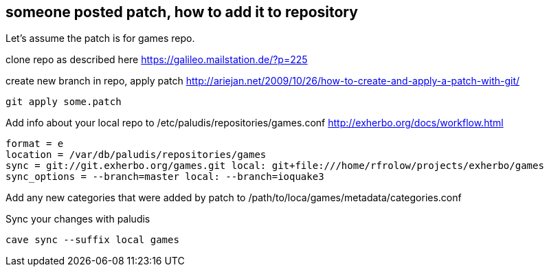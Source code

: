 == someone posted patch, how to add it to repository

Let's assume the patch is for games repo.

clone repo as described here https://galileo.mailstation.de/?p=225

create new branch in repo, apply patch http://ariejan.net/2009/10/26/how-to-create-and-apply-a-patch-with-git/

----
git apply some.patch
----

Add info about your local repo to /etc/paludis/repositories/games.conf http://exherbo.org/docs/workflow.html

----
format = e
location = /var/db/paludis/repositories/games
sync = git://git.exherbo.org/games.git local: git+file:///home/rfrolow/projects/exherbo/games
sync_options = --branch=master local: --branch=ioquake3
----

Add any new categories that were added by patch to /path/to/loca/games/metadata/categories.conf

Sync your changes with paludis

----
cave sync --suffix local games
----
